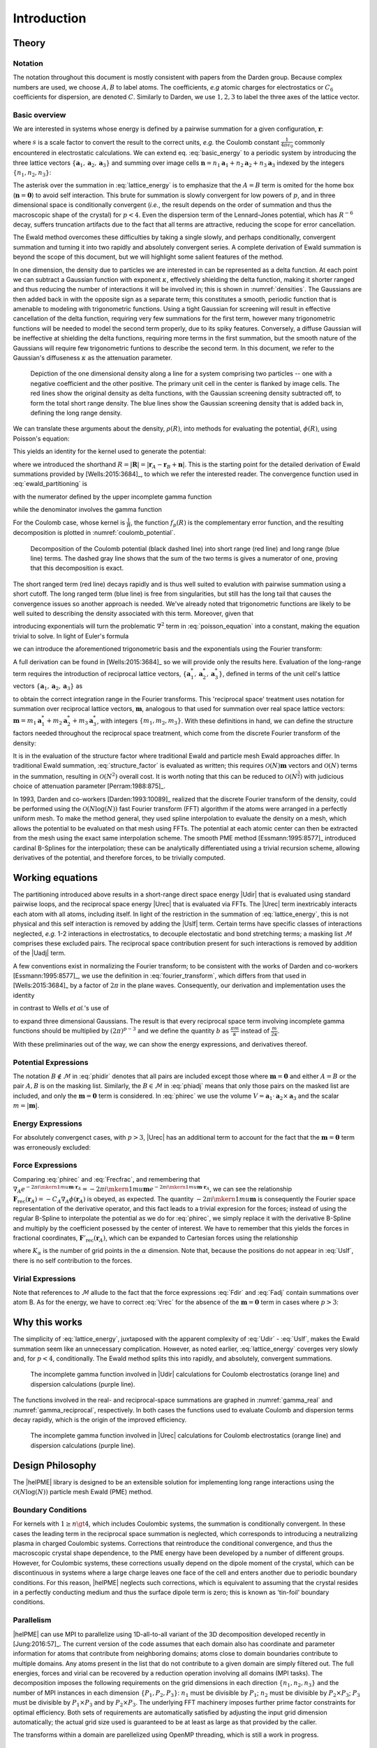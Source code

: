 .. # BEGINLICENSE
.. #
.. # This file is part of helPME, which is distributed under the BSD 3-clause license,
.. # as described in the LICENSE file in the top level directory of this project.
.. #
.. # Author: Andrew C. Simmonett
.. #
.. # ENDLICENSE

.. _`sec:introduction`:

============
Introduction
============

Theory
======

Notation
--------

The notation throughout this document is mostly consistent with papers from the
Darden group.  Because complex numbers are used, we choose :math:`A,B` to label
atoms.  The coefficients, *e.g* atomic charges for electrostatics or
:math:`C_6` coefficients for dispersion, are denoted :math:`C`.  Similarly to
Darden, we use :math:`1,2,3` to label the three axes of the lattice vector.

Basic overview
--------------

We are interested in systems whose energy is defined by a pairwise summation
for a given configuration, :math:`\mathbf{r}`:

.. math::
    :label: basic_energy

    U(\mathbf{r}) = \frac{s}{2} \sum_{A \ne B} \frac{C_A C_B}
                          {\left|\mathbf{r}_A - \mathbf{r}_B\right|^p},
                                           \quad p>0,

where :math:`s` is a scale factor to convert the result to the correct units,
*e.g.* the Coulomb constant :math:`\frac{1}{4 \pi \epsilon_0}` commonly
encountered in electrostatic calculations.  We can extend eq.
:eq:`basic_energy` to a periodic system by introducing the three lattice
vectors :math:`\{\mathbf{a}_1, \mathbf{a}_2, \mathbf{a}_3\}` and summing over
image cells :math:`\mathbf{n} = n_1 \mathbf{a}_1 + n_2 \mathbf{a}_2 + n_3
\mathbf{a}_3` indexed by the integers :math:`\{n_1, n_2, n_3\}`:

.. math::
    :label: lattice_energy

    U(\mathbf{r}) = \frac{s}{2}  \sum_{\mathbf{n}^*} \sum_{A,B} \frac{C_A C_B}
                     {\left|\mathbf{r}_A - \mathbf{r}_B + \mathbf{n}\right|^p},
                                            \quad p>0,

The asterisk over the summation in :eq:`lattice_energy` is to emphasize that
the :math:`A=B` term is omited for the home box (:math:`\mathbf{n}=\mathbf{0}`)
to avoid self interaction.  This brute for summation is slowly convergent for
low powers of :math:`p`, and in three dimensional space is conditionally
convergent (*i.e.*, the result depends on the order of summation and thus the
macroscopic shape of the crystal) for :math:`p<4`.  Even the dispersion term of
the Lennard-Jones potential, which has :math:`R^{-6}` decay, suffers truncation
artifacts due to the fact that all terms are attractive, reducing the scope for
error cancellation.

The Ewald method overcomes these difficulties by taking a single slowly, and
perhaps conditionally, convergent summation and turning it into two rapidly and
absolutely convergent series.  A complete derivation of Ewald summation is
beyond the scope of this document, but we will highlight some salient features
of the method.

In one dimension, the density due to particles we are interested in can be
represented as a delta function.  At each point we can subtract a Gaussian
function with exponent :math:`\kappa`, effectively shielding the delta
function, making it shorter ranged and thus reducing the number of interactions
it will be involved in; this is shown in :numref:`densities`.  The Gaussians
are then added back in with the opposite sign as a separate term; this
constitutes a smooth, periodic function that is amenable to modeling with
trigonometric functions.  Using a tight Gaussian for screening will result in
effective cancellation of the delta function, requiring very few summations for
the first term, however many trigonometric functions will be needed to model
the second term properly, due to its spiky features.  Conversely, a diffuse
Gaussian will be ineffective at shielding the delta functions, requiring more
terms in the first summation, but the smooth nature of the Gaussians will
require few trigonometric funtions to describe the second term.  In this
document, we refer to the Gaussian's diffuseness :math:`\kappa` as the
attenuation parameter.

.. _densities:
.. figure:: /densities.png

    Depiction of the one dimensional density along a line for a system
    comprising two particles -- one with a negative coefficient and the other
    positive.  The primary unit cell in the center is flanked by image cells.
    The red lines show the original density as delta functions, with the
    Gaussian screening density subtracted off, to form the total short range
    density.  The blue lines show the Gaussian screening density that is added
    back in, defining the long range density.

We can translate these arguments about the density, :math:`\rho(R)`, into
methods for evaluating the potential, :math:`\phi(R)`, using Poisson's
equation:

.. math::
    :label: poisson_equation

    \nabla^2 \phi(R) = -\frac{\rho(R)}{\epsilon_0}.

This yields an identity for the kernel used to generate the potential:

.. math::
    :label: ewald_partitioning

    \frac{1}{R^p} = \frac{f_p(R)}{R^p} + \frac{1 - f_p(R)}{R^p}.

where we introduced the shorthand :math:`R = \left|\mathbf{R}\right| =
\left|\mathbf{r}_A - \mathbf{r}_B + \mathbf{n}\right|`.  This is the starting
point for the detailed derivation of Ewald summations provided by
[Wells:2015:3684]_, to which we refer the interested reader.  The convergence
function used in :eq:`ewald_partitioning` is

.. math::
    :label: convergence_function

    f_p(R) = \frac{\Gamma\left(\frac{p}{2}, \kappa^2 R^2 \right)}{\Gamma\left(\frac{p}{2}\right)}.

with the numerator defined by the upper incomplete gamma function

.. math::
    :label: incomplete_gamma_function

    \Gamma\left(n, x \right) = \int_x^\infty t^{n-1}e^{-t} \mathrm{d}t =
    2\int_\sqrt{x}^\infty u^{2n-1}e^{-u^2} \mathrm{d}u,

while the denominator involves the gamma function

.. math::
    :label: gamma_function

    \Gamma\left(n\right) = \int_0^\infty x^{n-1} e^{-x}\mathrm{d}x.

For the Coulomb case, whose kernel is :math:`\frac{1}{R}`, the function
:math:`f_p(R)` is the complementary error function, and the resulting
decomposition is plotted in :numref:`coulomb_potential`.

.. _coulomb_potential:
.. figure:: /erfc.png

    Decomposition of the Coulomb potential (black dashed line) into short range
    (red line) and long range (blue line) terms.  The dashed gray line shows
    that the sum of the two terms is gives a numerator of one, proving that
    this decomposition is exact.

The short ranged term (red line) decays rapidly and is thus well suited to
evalution with pairwise summation using a short cutoff.  The long ranged term
(blue line) is free from singularities, but still has the long tail that causes
the convergence issues so another approach is needed.  We've already noted that
trigonometric functions are likely to be well suited to describing the density
associated with this term.  Moreover, given that

.. math:: :label: derivative_of_exponential

    \frac{\partial}{\partial x} e^{i\mkern1mu x} =  i\mkern1mu e^{i\mkern1mu x}.

introducing exponentials will turn the problematic :math:`\nabla^2` term in
:eq:`poisson_equation` into a constant, making the equation trivial to solve.
In light of Euler's formula

.. math::
    :label: eulers_formula

    e^{i\mkern1mu x} = \cos(x) + i\mkern1mu \sin(x)

we can introduce the aforementioned trigonometric basis and the exponentials
using the Fourier transform:

.. math::
    :label: fourier_transform

    F(t) = \int_{-\infty}^{\infty} f(x) e^{-2 \pi i\mkern1mu x t} \mathrm{d}x.

A full derivation can be found in [Wells:2015:3684]_ so we will provide only
the results here.  Evaluation of the long-range term requires the introduction
of reciprocal lattice vectors, :math:`\{\mathbf{a}_1^*, \mathbf{a}_2^*,
\mathbf{a}_3^*\}`, defined in terms of the unit cell's lattice
vectors :math:`\{\mathbf{a}_1, \mathbf{a}_2, \mathbf{a}_3\}` as

.. math::
    :label: reciprocal_lattice_vectors

    \mathbf{a}_\alpha^* \cdot \mathbf{a}_\beta = \delta_{\alpha\beta},
           \quad \alpha,\beta \in \{1,2,3\}

to obtain the correct integration range in the Fourier transforms.  This
'reciprocal space' treatment uses notation for summation over reciprocal
lattice vectors, :math:`\mathbf{m}`, analogous to that used for summation over
real space lattice vectors: :math:`\mathbf{m} = m_1 \mathbf{a}_1^* + m_2
\mathbf{a}_2^* + m_3 \mathbf{a}_3^*`, with integers :math:`\{m_1, m_2, m_3\}`.
With these definitions in hand, we can define the structure factors needed
throughout the reciprocal space treatment, which come from the discrete Fourier
transform of the density:

.. math::
    :label: structure_factor

    S(\mathbf{m}) = \sum_A C_A e^{2 \pi i\mkern1mu \mathbf{m} \cdot \mathbf{r}_A}

It is in the evaluation of the structure factor where traditional Ewald and
particle mesh Ewald approaches differ.  In traditional Ewald summation,
:eq:`structure_factor` is evaluated as written; this requires
:math:`\mathcal{O}(N) \mathbf{m}` vectors and :math:`\mathcal{O}(N)` terms in
the summation, resulting in :math:`\mathcal{O}(N^2)` overall cost.  It is worth
noting that this can be reduced to :math:`\mathcal{O}(N^{\frac{3}{2}})` with
judicious choice of attenuation parameter [Perram:1988:875]_.

In 1993, Darden and co-workers [Darden:1993:10089]_ realized that the discrete
Fourier transform of the density, could be performed using the
:math:`\mathcal{O}(N\log(N))` fast Fourier transform (FFT) algorithm if the
atoms were arranged in a perfectly uniform mesh.  To make the method general,
they used spline interpolation to evaluate the density on a mesh, which allows
the potential to be evaluated on that mesh using FFTs.  The potential at each
atomic center can then be extracted from the mesh using the exact same
interpolation scheme.  The smooth PME method [Essmann:1995:8577]_ introduced
cardinal B-Splines for the interpolation; these can be analytically
differentiated using a trivial recursion scheme, allowing derivatives of the
potential, and therefore forces, to be trivially computed.

Working equations
=================

The partitioning introduced above results in a short-range direct space energy
|Udir| that is evaluated using standard pairwise loops, and the reciprocal
space energy |Urec| that is evaluated via FFTs.  The |Urec| term inextricably
interacts each atom with all atoms, including itself.  In light of the
restriction in the summation of :eq:`lattice_energy`, this is not physical and
this self interaction is removed by adding the |Uslf| term.  Certain terms have
specific classes of interactions neglected, *e.g.* 1-2 interactions in
electrostatics, to decouple electostatic and bond stretching terms; a masking
list :math:`\mathcal{M}` comprises these excluded pairs.  The reciprocal space
contribution present for such interactions is removed by addition of the |Uadj|
term.

A few conventions exist in normalizing the Fourier transform; to be consistent
with the works of Darden and co-workers [Essmann:1995:8577]_, we use the
definition in :eq:`fourier_transform`, which differs from that used in
[Wells:2015:3684]_ by a factor of :math:`2\pi` in the plane waves.
Consequently, our derivation and implementation uses the identity

.. math::
    :label: darden_identity

    e^{-a^2 x^2} 
         = \frac{\sqrt{\pi}}{\kappa} \int_0^\infty e^{-\frac{\pi^2 m^2}{\kappa^2}} 
                                                   e^{-2 \pi i\mkern1mu m x} \mathrm{d}m,

in contrast to Wells *et al.*'s use of

.. math::
    :label: wells_identity

    e^{-a^2 x^2} 
         = \frac{1}{2\kappa\sqrt\pi} \int_0^\infty e^{-\frac{m^2}{4 \kappa^2}}
                                                   e^{-i\mkern1mu m x} \mathrm{d}m

to expand three dimensional Gaussians.  The result is that every reciprocal
space term involving incomplete gamma functions should be multiplied by
:math:`(2\pi)^{p-3}` and we define the quantity :math:`b` as :math:`\frac{\pi
m}{\kappa}` instead of :math:`\frac{m}{2 \kappa}`.

With these preliminaries out of the way, we can show the energy expressions,
and derivatives thereof.

Potential Expressions
---------------------

.. math::
    :label: phidir

    \phi_\mathrm{dir}\left(\mathbf{r}_A\right) =
                       \frac{s}{\Gamma\left(\frac{p}{2}\right)}
                       \sum_{\mathbf{n}^*} \sum_{B \notin \mathcal{M}}
                       \frac{\Gamma\left(\frac{p}{2},\kappa^2 R^2 \right) C_B}
                                          {R^p_\vphantom{P}}

.. math::
    :label: phiadj

    \phi_\mathrm{adj}\left(\mathbf{r}_A\right)  =
                       \frac{s}{\Gamma\left(\frac{p}{2}\right)}
                       \sum_{B \in \mathcal{M}}
                       \frac{\left[\Gamma\left(\frac{p}{2},\kappa^2 R^2 \right) - 1 \right] C_B}
                                                           {R^p_\vphantom{P}}

.. math::
    :label: phirec

    \phi_\mathrm{rec}\left(\mathbf{r}_A\right) =
                       \frac{\pi^{p-\frac{3}{2}}_\vphantom{P} s}
                            {\Gamma \left(\frac{p}{2}\right) V}
                       \sum_{\mathbf{m} \ne \mathbf{0}}
                       \frac{\Gamma \left(\frac{3-p}{2},\frac{m^2 \pi ^2}{\kappa ^2}\right)}
                                               {m^{3-p}_\vphantom{P}}
                       S(\mathbf{m}) e^{-2 \pi i\mkern1mu \mathbf{m}\cdot\mathbf{r}_A}

.. math::
    :label: phislf

    \phi_\mathrm{slf}\left(\mathbf{r}_A\right) =
                      -\frac{\kappa^{\ p}_\vphantom{P} s}
                     {p \Gamma\left(\frac{p}{2}\right)}C_A


The notation :math:`B \notin \mathcal{M}` in :eq:`phidir` denotes that all pairs
are included except those where :math:`\mathbf{m}=\mathbf{0}` and either
:math:`A=B` or the pair :math:`A,B` is on the masking list.  Similarly, the
:math:`B \in \mathcal{M}` in :eq:`phiadj` means that only those pairs on the
masked list are included, and only the :math:`\mathbf{m}=\mathbf{0}` term is
considered.  In :eq:`phirec` we use the volume :math:`V =
\mathbf{a}_1\cdot\mathbf{a}_2\times\mathbf{a}_3`
and the scalar :math:`m = |\mathbf{m}|`.

Energy Expressions
------------------

.. math::
    :label: Udir

    U_\mathrm{dir} = 
                      \frac{s}{2 \Gamma\left(\frac{p}{2}\right)}
                      \sum_{\mathbf{n}^*} \sum_{A,B \notin \mathcal{M}}
                      \frac{\Gamma\left(\frac{p}{2},\kappa^2 R^2 \right) C_A C_B}
                                               {R^p_\vphantom{P}}

.. math::
    :label: Uadj

    U_\mathrm{adj} =
                      \frac{s}{2 \Gamma\left(\frac{p}{2}\right)}
                      \sum_{\mathbf{n}^*} \sum_{A,B \notin \mathcal{M}}
                      \frac{\left[\Gamma\left(\frac{p}{2},\kappa^2 R^2 \right) - 1\right] C_A C_B}
                                                  {R^p_\vphantom{P}}

.. math::
    :label: Urec

    U_\mathrm{rec} = 
                     \frac{\pi^{p-\frac{3}{2}}_\vphantom{P} s }
                          {2 \Gamma \left(\frac{p}{2}\right) V}
                     \sum_{\mathbf{m} \ne \mathbf{0}}
                     \frac{\Gamma \left(\frac{3-p}{2},\frac{m^2 \pi ^2}{\kappa ^2}\right)}
                                             {m^{3-p}_\vphantom{P}}
                     S(\mathbf{m}) S(-\mathbf{m})

.. math::
    :label: Uslf

    U_\mathrm{slf} =
                           -\frac{\kappa^{\ p}_\vphantom{P} s}
                {p \Gamma\left(\frac{p}{2}\right)}\left(\sum_A C_A^2\right)

For absolutely convergenct cases, with :math:`p > 3`, |Urec| has an additional
term to account for the fact that the :math:`\mathbf{m}=\mathbf{0}` term was
erroneously excluded:

.. math::
    :label: Uzer

    U_\mathrm{zer} =
               \frac{\pi^{\frac{3}{2}}_\vphantom{P} \kappa^{\ p-3}_\vphantom{P} s}
                    {\left(p-3\right) \Gamma\left(\frac{p}{2}\right) V}
              \left(\sum_{A,B} C_AC_B\right)


Force Expressions
-----------------

.. math::
    :label: Fdir

    \mathbf{F}_\mathrm{dir}\left(\mathbf{r}_A\right) =
                   -\sum_B \frac{s C_B}{R^2 \Gamma\left(\frac{p}{2}\right)}
                                           \left( \frac{p \Gamma\left(\frac{p}{2},\kappa^2 R^2 \right)}
                                                               {R^{p}_\vphantom{P}}
                                                + 2 e^{-\kappa^2 R^2} \kappa^p
                                                               \right)

.. math::
    :label: Fadj

    \mathbf{F}_\mathrm{adj}\left(\mathbf{r}_A\right) =
                    -\sum_B \frac{s C_B}{R^2 \Gamma\left(\frac{p}{2}\right)}
                  \left( \frac{p \left[\Gamma\left(\frac{p}{2},\kappa^2 R^2 \right) - 1\right]}
                                             {R^{p}_\vphantom{P}}
                               + 2 e^{-\kappa^2 R^2} \kappa^p
                                                   \right)

.. math::
    :label: Frecfrac

    \mathbf{F}'_\mathrm{rec}\left(\mathbf{r}_A\right)  = 
                 \frac{2 \pi^{p-\frac{1}{2}}_\vphantom{P} i\mkern1mu s C_A}
                            {\Gamma \left(\frac{p}{2}\right) V}
                 \sum_{\mathbf{m} \ne \mathbf{0}}
                 \frac{\Gamma \left(\frac{3-p}{2},\frac{m^2 \pi ^2}{\kappa ^2}\right)\mathbf{m} }
                                           {m^{3-p}_\vphantom{P}}
                 S(\mathbf{m}) e^{-2 \pi i\mkern1mu \mathbf{m}\cdot\mathbf{r}_A}

Comparing :eq:`phirec` and :eq:`Frecfrac`, and remembering that :math:`\nabla_A
e^{-2 \pi i\mkern1mu \mathbf{m}\cdot\mathbf{r}_A} = - 2 \pi i\mkern1mu
\mathbf{m} e^{-2 \pi i\mkern1mu \mathbf{m}\cdot\mathbf{r}_A}`, we can see the
relationship :math:`\mathbf{F}_\mathrm{rec}\left(\mathbf{r}_A\right) =
-C_A\nabla_A\phi\left(\mathbf{r}_A\right)` is obeyed, as expected.  The
quantity :math:`- 2 \pi i\mkern1mu \mathbf{m}` is consequently the Fourier
space representation of the derivative operator, and this fact leads to a
trivial expresion for the forces; instead of using the regular B-Spline to
interpolate the potential as we do for :eq:`phirec`, we simply replace it with
the derivative B-Spline and multiply by the coefficient posessed by the center
of interest.  We have to remember that this yields the forces in fractional coordinates,
:math:`\mathbf{F}'_\mathrm{rec}\left(\mathbf{r}_A\right)`, which can be
expanded to Cartesian forces using the relationship

.. math::
    :label: Frec

    F_\mathrm{rec}\left(\mathbf{r}_A\right)_\alpha =
                    K_\alpha
                    \mathbf{a}_\alpha^* \cdot \mathbf{F}'_\mathrm{rec}\left(\mathbf{r}_A\right)
                    \alpha \in \{1,2,3\}

where :math:`K_\alpha` is the number of grid points in the :math:`\alpha`
dimension.  Note that, because the positions do not appear in :eq:`Uslf`, there
is no self contribution to the forces.

Virial Expressions
------------------

.. math::
    :label: Vdir

    \mathbf{V}_\mathrm{dir} =
                      \frac{s}{2}
                      \sum_{\mathbf{n}^*} \sum_{A \notin \mathcal{M}}
                      \mathbf{F}_\mathrm{dir}\left(\mathbf{r}_A\right) \otimes \mathbf{R}

.. math::
    :label: Vadj

    \mathbf{V}_\mathrm{adj} =
                      \frac{s}{2}
                      \sum_{\mathbf{n}^*} \sum_{A \in \mathcal{M}}
                      \mathbf{F}_\mathrm{dir}\left(\mathbf{r}_A\right) \otimes \mathbf{R}
.. math::
    :label: Vrec

    V_\mathrm{rec} = 
                     \frac{\pi^{\frac{3}{2}}_\vphantom{P} s }
                          {2 \Gamma \left(\frac{p}{2}\right) V}
                     \sum_{\mathbf{m} \ne \mathbf{0}}
                     \left(
                     \frac{\Gamma \left(\frac{3-p}{2},\frac{m^2 \pi ^2}{\kappa ^2}\right)}
                                         {m^{3-p}_\vphantom{P}} \mathbf{I}
                      - \frac{\Gamma \left(\frac{5-p}{2},\frac{m^2 \pi ^2}{\kappa ^2}\right)}
                                  {m^{5-p}_\vphantom{P}} \mathbf{m} \otimes \mathbf{m}
                     \right)
                     S(\mathbf{m}) S(-\mathbf{m})

Note that references to :math:`\mathcal{M}` allude to the fact that the force
expressions :eq:`Fdir` and :eq:`Fadj` contain summations over atom B.  As for
the energy, we have to correct :eq:`Vrec` for the absence of the
:math:`\mathbf{m}=\mathbf{0}` term in cases where :math:`p > 3`:

.. math::
    :label: Vzer

    V_\mathrm{zer} =
              \frac{\pi^{p-\frac{3}{2}}_\vphantom{P} \kappa^{\ p-3}_\vphantom{P} s}
                    {\left(p-3\right) \Gamma\left(\frac{p}{2}\right) V}
              \left(\sum_{A,B} C_AC_B\right) \mathbf{I}

Why this works
==============

The simplicity of :eq:`lattice_energy`, juxtaposed with the apparent complexity
of :eq:`Udir` - :eq:`Uslf`, makes the Ewald summation seem like an unnecessary
complication.  However, as noted earlier, :eq:`lattice_energy` coverges very
slowly and, for :math:`p < 4`, conditionally.  The Ewald method splits this
into rapidly, and absolutely, convergent summations.  

.. _gamma_real:
.. figure:: /gamma_real.png

    The incomplete gamma function involved in |Udir| calculations for Coulomb
    electrostatics (orange line) and dispersion calculations (purple line).

The functions involved in the real- and reciprocal-space summations are graphed
in :numref:`gamma_real` and :numref:`gamma_reciprocal`, respectively.  In both
cases the functions used to evaluate Coulomb and dispersion terms decay
rapidly, which is the origin of the improved efficiency.

.. _gamma_reciprocal:
.. figure:: /gamma_reciprocal.png

    The incomplete gamma function involved in |Urec| calculations for Coulomb
    electrostatics (orange line) and dispersion calculations (purple line).


Design Philosophy
=================

The |helPME| library is designed to be an extensible solution for implementing
long range interactions using the :math:`\mathcal{O}(N \log(N))` particle mesh
Ewald (PME) method.

Boundary Conditions
-------------------

For kernels with :math:`1 \ge n \gt 4`, which includes Coulombic systems, the
summation is conditionally convergent.  In these cases the leading term in the
reciprocal space summation is neglected, which corresponds to introducing a
neutralizing plasma in charged Coulombic systems.  Corrections that reintroduce
the conditional convergence, and thus the macroscopic crystal shape
dependence, to the PME energy have been developed by a number of different
groups.  However, for Coulombic systems, these corrections usually depend on
the dipole moment of the crystal, which can be discontinuous in systems where a
large charge leaves one face of the cell and enters another due to periodic
boundary conditions.  For this reason, |helPME| neglects such corrections,
which is equivalent to assuming that the crystal resides in a perfectly
conducting medium and thus the surface dipole term is zero; this is known as
'tin-foil' boundary conditions.

Parallelism
-----------

|helPME| can use MPI to parallelize using 1D-all-to-all variant of the 3D
decomposition developed recently in [Jung:2016:57]_.  The current version of
the code assumes that each domain also has coordinate and parameter information
for atoms that contribute from neighboring domains; atoms close to domain
boundaries contribute to multiple domains.  Any atoms present in the list that
do not contribute to a given domain are simply filtered out.  The full
energies, forces and virial can be recovered by a reduction operation involving
all domains (MPI tasks).  The decomposition imposes the following requirements
on the grid dimensions in each direction :math:`\{n_1, n_2, n_3\}` and the
number of MPI instances in each dimension :math:`\{P_1, P_2, P_3\}`:
:math:`n_1` must be divisible by :math:`P_1`; :math:`n_2` must be divisible by
:math:`P_2 \times P_3`; :math:`P_3` must be divisible by :math:`P_1 \times P_3`
and by :math:`P_2 \times P_3`.  The underlying FFT machinery imposes further
prime factor constraints for optimal efficiency.  Both sets of requirements are
automatically satisfied by adjusting the input grid dimension automatically;
the actual grid size used is guaranteed to be at least as large as that
provided by the caller.

The transforms within a domain are parellelized using OpenMP threading, which
is still a work in progress.

Memory
------

To keep memory usage low, |helPME| uses a very simple matrix class that allows
existing memory to be utilized for forces and coordinates, thus avoiding a
copy.  All grid-like representations are handled by internally allocating a
pool of :math:`n_1 \times n_2 \times n_3 / P` complex numbers, split across two
bufferes, where :math:`n_1,n_2,n_3` are the grid dimensions in each lattice
dimension and :math:`P` is the total number of MPI nodes.  Therefore, per-node
memory usage declines as the number of nodes increases.


